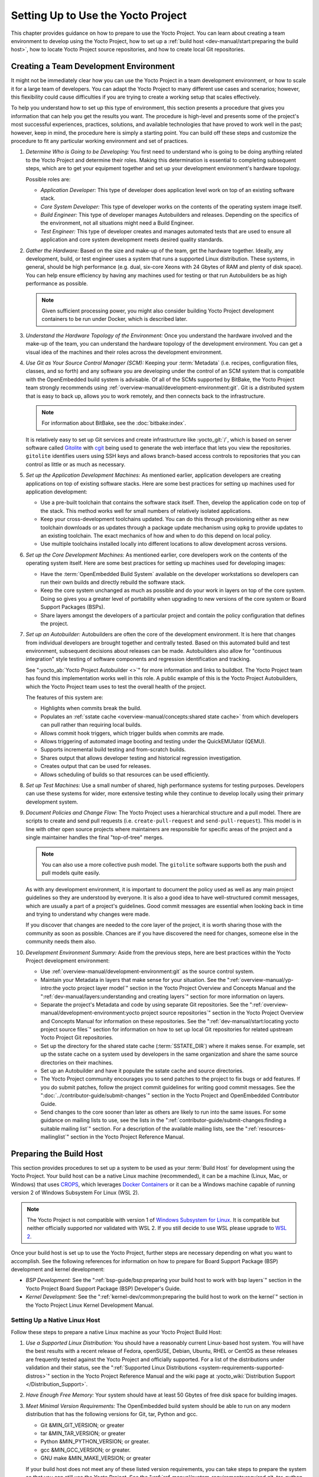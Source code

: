 .. SPDX-License-Identifier: CC-BY-SA-2.0-UK

***********************************
Setting Up to Use the Yocto Project
***********************************

This chapter provides guidance on how to prepare to use the Yocto
Project. You can learn about creating a team environment to develop
using the Yocto Project, how to set up a :ref:`build
host <dev-manual/start:preparing the build host>`, how to locate
Yocto Project source repositories, and how to create local Git
repositories.

Creating a Team Development Environment
=======================================

It might not be immediately clear how you can use the Yocto Project in a
team development environment, or how to scale it for a large team of
developers. You can adapt the Yocto Project to many different use cases
and scenarios; however, this flexibility could cause difficulties if you
are trying to create a working setup that scales effectively.

To help you understand how to set up this type of environment, this
section presents a procedure that gives you information that can help
you get the results you want. The procedure is high-level and presents
some of the project's most successful experiences, practices, solutions,
and available technologies that have proved to work well in the past;
however, keep in mind, the procedure here is simply a starting point.
You can build off these steps and customize the procedure to fit any
particular working environment and set of practices.

1.  *Determine Who is Going to be Developing:* You first need to
    understand who is going to be doing anything related to the Yocto
    Project and determine their roles. Making this determination is
    essential to completing subsequent steps, which are to get your
    equipment together and set up your development environment's
    hardware topology.

    Possible roles are:

    -  *Application Developer:* This type of developer does application
       level work on top of an existing software stack.

    -  *Core System Developer:* This type of developer works on the
       contents of the operating system image itself.

    -  *Build Engineer:* This type of developer manages Autobuilders and
       releases. Depending on the specifics of the environment, not all
       situations might need a Build Engineer.

    -  *Test Engineer:* This type of developer creates and manages
       automated tests that are used to ensure all application and core
       system development meets desired quality standards.

2.  *Gather the Hardware:* Based on the size and make-up of the team,
    get the hardware together. Ideally, any development, build, or test
    engineer uses a system that runs a supported Linux distribution.
    These systems, in general, should be high performance (e.g. dual,
    six-core Xeons with 24 Gbytes of RAM and plenty of disk space). You
    can help ensure efficiency by having any machines used for testing
    or that run Autobuilders be as high performance as possible.

    .. note::

       Given sufficient processing power, you might also consider
       building Yocto Project development containers to be run under
       Docker, which is described later.

3.  *Understand the Hardware Topology of the Environment:* Once you
    understand the hardware involved and the make-up of the team, you
    can understand the hardware topology of the development environment.
    You can get a visual idea of the machines and their roles across the
    development environment.

4.  *Use Git as Your Source Control Manager (SCM):* Keeping your
    :term:`Metadata` (i.e. recipes,
    configuration files, classes, and so forth) and any software you are
    developing under the control of an SCM system that is compatible
    with the OpenEmbedded build system is advisable. Of all of the SCMs
    supported by BitBake, the Yocto Project team strongly recommends using
    :ref:`overview-manual/development-environment:git`.
    Git is a distributed system
    that is easy to back up, allows you to work remotely, and then
    connects back to the infrastructure.

    .. note::

       For information about BitBake, see the
       :doc:`bitbake:index`.

    It is relatively easy to set up Git services and create infrastructure like
    :yocto_git:`/`, which is based on server software called
    `Gitolite <https://gitolite.com>`__
    with `cgit <https://git.zx2c4.com/cgit/about/>`__ being used to
    generate the web interface that lets you view the repositories.
    ``gitolite`` identifies users using SSH keys and allows
    branch-based access controls to repositories that you can control as
    little or as much as necessary.

5.  *Set up the Application Development Machines:* As mentioned earlier,
    application developers are creating applications on top of existing
    software stacks. Here are some best practices for setting up
    machines used for application development:

    -  Use a pre-built toolchain that contains the software stack
       itself. Then, develop the application code on top of the stack.
       This method works well for small numbers of relatively isolated
       applications.

    -  Keep your cross-development toolchains updated. You can do this
       through provisioning either as new toolchain downloads or as
       updates through a package update mechanism using ``opkg`` to
       provide updates to an existing toolchain. The exact mechanics of
       how and when to do this depend on local policy.

    -  Use multiple toolchains installed locally into different
       locations to allow development across versions.

6.  *Set up the Core Development Machines:* As mentioned earlier, core
    developers work on the contents of the operating system itself.
    Here are some best practices for setting up machines used for
    developing images:

    -  Have the :term:`OpenEmbedded Build System` available on
       the developer workstations so developers can run their own builds
       and directly rebuild the software stack.

    -  Keep the core system unchanged as much as possible and do your
       work in layers on top of the core system. Doing so gives you a
       greater level of portability when upgrading to new versions of
       the core system or Board Support Packages (BSPs).

    -  Share layers amongst the developers of a particular project and
       contain the policy configuration that defines the project.

7.  *Set up an Autobuilder:* Autobuilders are often the core of the
    development environment. It is here that changes from individual
    developers are brought together and centrally tested. Based on this
    automated build and test environment, subsequent decisions about
    releases can be made. Autobuilders also allow for "continuous
    integration" style testing of software components and regression
    identification and tracking.

    See ":yocto_ab:`Yocto Project Autobuilder <>`" for more
    information and links to buildbot. The Yocto Project team has found
    this implementation works well in this role. A public example of
    this is the Yocto Project Autobuilders, which the Yocto Project team
    uses to test the overall health of the project.

    The features of this system are:

    -  Highlights when commits break the build.

    -  Populates an :ref:`sstate
       cache <overview-manual/concepts:shared state cache>` from which
       developers can pull rather than requiring local builds.

    -  Allows commit hook triggers, which trigger builds when commits
       are made.

    -  Allows triggering of automated image booting and testing under
       the QuickEMUlator (QEMU).

    -  Supports incremental build testing and from-scratch builds.

    -  Shares output that allows developer testing and historical
       regression investigation.

    -  Creates output that can be used for releases.

    -  Allows scheduling of builds so that resources can be used
       efficiently.

8.  *Set up Test Machines:* Use a small number of shared, high
    performance systems for testing purposes. Developers can use these
    systems for wider, more extensive testing while they continue to
    develop locally using their primary development system.

9.  *Document Policies and Change Flow:* The Yocto Project uses a
    hierarchical structure and a pull model. There are scripts to create and
    send pull requests (i.e. ``create-pull-request`` and
    ``send-pull-request``). This model is in line with other open source
    projects where maintainers are responsible for specific areas of the
    project and a single maintainer handles the final "top-of-tree"
    merges.

    .. note::

       You can also use a more collective push model. The ``gitolite``
       software supports both the push and pull models quite easily.

    As with any development environment, it is important to document the
    policy used as well as any main project guidelines so they are
    understood by everyone. It is also a good idea to have
    well-structured commit messages, which are usually a part of a
    project's guidelines. Good commit messages are essential when
    looking back in time and trying to understand why changes were made.

    If you discover that changes are needed to the core layer of the
    project, it is worth sharing those with the community as soon as
    possible. Chances are if you have discovered the need for changes,
    someone else in the community needs them also.

10. *Development Environment Summary:* Aside from the previous steps,
    here are best practices within the Yocto Project development
    environment:

    -  Use :ref:`overview-manual/development-environment:git` as the source control
       system.

    -  Maintain your Metadata in layers that make sense for your
       situation. See the ":ref:`overview-manual/yp-intro:the yocto project layer model`"
       section in the Yocto Project Overview and Concepts Manual and the
       ":ref:`dev-manual/layers:understanding and creating layers`"
       section for more information on layers.

    -  Separate the project's Metadata and code by using separate Git
       repositories. See the ":ref:`overview-manual/development-environment:yocto project source repositories`"
       section in the Yocto Project Overview and Concepts Manual for
       information on these repositories. See the
       ":ref:`dev-manual/start:locating yocto project source files`"
       section for information on how to set up local Git repositories
       for related upstream Yocto Project Git repositories.

    -  Set up the directory for the shared state cache
       (:term:`SSTATE_DIR`) where
       it makes sense. For example, set up the sstate cache on a system
       used by developers in the same organization and share the same
       source directories on their machines.

    -  Set up an Autobuilder and have it populate the sstate cache and
       source directories.

    -  The Yocto Project community encourages you to send patches to the
       project to fix bugs or add features. If you do submit patches,
       follow the project commit guidelines for writing good commit
       messages. See the ":doc:`../contributor-guide/submit-changes`"
       section in the Yocto Project and OpenEmbedded Contributor Guide.

    -  Send changes to the core sooner than later as others are likely
       to run into the same issues. For some guidance on mailing lists
       to use, see the lists in the
       ":ref:`contributor-guide/submit-changes:finding a suitable mailing list`"
       section. For a description
       of the available mailing lists, see the ":ref:`resources-mailinglist`" section in
       the Yocto Project Reference Manual.

Preparing the Build Host
========================

This section provides procedures to set up a system to be used as your
:term:`Build Host` for
development using the Yocto Project. Your build host can be a native
Linux machine (recommended), it can be a machine (Linux, Mac, or
Windows) that uses `CROPS <https://github.com/crops/poky-container>`__,
which leverages `Docker Containers <https://www.docker.com/>`__ or it
can be a Windows machine capable of running version 2 of Windows Subsystem
For Linux (WSL 2).

.. note::

   The Yocto Project is not compatible with version 1 of
   `Windows Subsystem for Linux <https://en.wikipedia.org/wiki/Windows_Subsystem_for_Linux>`__.
   It is compatible but neither officially supported nor validated with
   WSL 2. If you still decide to use WSL please upgrade to
   `WSL 2 <https://learn.microsoft.com/en-us/windows/wsl/install>`__.

Once your build host is set up to use the Yocto Project, further steps
are necessary depending on what you want to accomplish. See the
following references for information on how to prepare for Board Support
Package (BSP) development and kernel development:

-  *BSP Development:* See the ":ref:`bsp-guide/bsp:preparing your build host to work with bsp layers`"
   section in the Yocto Project Board Support Package (BSP) Developer's
   Guide.

-  *Kernel Development:* See the ":ref:`kernel-dev/common:preparing the build host to work on the kernel`"
   section in the Yocto Project Linux Kernel Development Manual.

Setting Up a Native Linux Host
------------------------------

Follow these steps to prepare a native Linux machine as your Yocto
Project Build Host:

1. *Use a Supported Linux Distribution:* You should have a reasonably
   current Linux-based host system. You will have the best results with
   a recent release of Fedora, openSUSE, Debian, Ubuntu, RHEL or CentOS
   as these releases are frequently tested against the Yocto Project and
   officially supported. For a list of the distributions under
   validation and their status, see the ":ref:`Supported Linux
   Distributions <system-requirements-supported-distros>`"
   section in the Yocto Project Reference Manual and the wiki page at
   :yocto_wiki:`Distribution Support </Distribution_Support>`.

2. *Have Enough Free Memory:* Your system should have at least 50 Gbytes
   of free disk space for building images.

3. *Meet Minimal Version Requirements:* The OpenEmbedded build system
   should be able to run on any modern distribution that has the
   following versions for Git, tar, Python and gcc.

   -  Git &MIN_GIT_VERSION; or greater

   -  tar &MIN_TAR_VERSION; or greater

   -  Python &MIN_PYTHON_VERSION; or greater.

   -  gcc &MIN_GCC_VERSION; or greater.

   -  GNU make &MIN_MAKE_VERSION; or greater

   If your build host does not meet any of these listed version
   requirements, you can take steps to prepare the system so that you
   can still use the Yocto Project. See the
   ":ref:`ref-manual/system-requirements:required git, tar, python, make and gcc versions`"
   section in the Yocto Project Reference Manual for information.

4. *Install Development Host Packages:* Required development host
   packages vary depending on your build host and what you want to do
   with the Yocto Project. Collectively, the number of required packages
   is large if you want to be able to cover all cases.

   For lists of required packages for all scenarios, see the
   ":ref:`ref-manual/system-requirements:required packages for the build host`"
   section in the Yocto Project Reference Manual.

Once you have completed the previous steps, you are ready to continue
using a given development path on your native Linux machine. If you are
going to use BitBake, see the
":ref:`dev-manual/start:cloning the \`\`poky\`\` repository`"
section. If you are going
to use the Extensible SDK, see the ":doc:`/sdk-manual/extensible`" Chapter in the Yocto
Project Application Development and the Extensible Software Development
Kit (eSDK) manual. If you want to work on the kernel, see the :doc:`/kernel-dev/index`. If you are going to use
Toaster, see the ":doc:`/toaster-manual/setup-and-use`"
section in the Toaster User Manual. If you are a VSCode user, you can configure
the `Yocto Project BitBake
<https://marketplace.visualstudio.com/items?itemName=yocto-project.yocto-bitbake>`__
extension accordingly.

Setting Up to Use CROss PlatformS (CROPS)
-----------------------------------------

With `CROPS <https://github.com/crops/poky-container>`__, which
leverages `Docker Containers <https://www.docker.com/>`__, you can
create a Yocto Project development environment that is operating system
agnostic. You can set up a container in which you can develop using the
Yocto Project on a Windows, Mac, or Linux machine.

Follow these general steps to prepare a Windows, Mac, or Linux machine
as your Yocto Project build host:

1. *Determine What Your Build Host Needs:*
   `Docker <https://www.docker.com/what-docker>`__ is a software
   container platform that you need to install on the build host.
   Depending on your build host, you might have to install different
   software to support Docker containers. Go to the Docker installation
   page and read about the platform requirements in "`Supported
   Platforms <https://docs.docker.com/engine/install/#supported-platforms>`__"
   your build host needs to run containers.

2. *Choose What To Install:* Depending on whether or not your build host
   meets system requirements, you need to install "Docker CE Stable" or
   the "Docker Toolbox". Most situations call for Docker CE. However, if
   you have a build host that does not meet requirements (e.g.
   Pre-Windows 10 or Windows 10 "Home" version), you must install Docker
   Toolbox instead.

3. *Go to the Install Site for Your Platform:* Click the link for the
   Docker edition associated with your build host's native software. For
   example, if your build host is running Microsoft Windows Version 10
   and you want the Docker CE Stable edition, click that link under
   "Supported Platforms".

4. *Install the Software:* Once you have understood all the
   pre-requisites, you can download and install the appropriate
   software. Follow the instructions for your specific machine and the
   type of the software you need to install:

   -  Install `Docker Desktop on
      Windows <https://docs.docker.com/docker-for-windows/install/#install-docker-desktop-on-windows>`__
      for Windows build hosts that meet requirements.

   -  Install `Docker Desktop on
      MacOs <https://docs.docker.com/docker-for-mac/install/#install-and-run-docker-desktop-on-mac>`__
      for Mac build hosts that meet requirements.

   -  Install `Docker Engine on
      CentOS <https://docs.docker.com/engine/install/centos/>`__
      for Linux build hosts running the CentOS distribution.

   -  Install `Docker Engine on
      Debian <https://docs.docker.com/engine/install/debian/>`__
      for Linux build hosts running the Debian distribution.

   -  Install `Docker Engine for
      Fedora <https://docs.docker.com/engine/install/fedora/>`__
      for Linux build hosts running the Fedora distribution.

   -  Install `Docker Engine for
      Ubuntu <https://docs.docker.com/engine/install/ubuntu/>`__
      for Linux build hosts running the Ubuntu distribution.

5. *Optionally Orient Yourself With Docker:* If you are unfamiliar with
   Docker and the container concept, you can learn more here -
   https://docs.docker.com/get-started/.

6. *Launch Docker or Docker Toolbox:* You should be able to launch
   Docker or the Docker Toolbox and have a terminal shell on your
   development host.

7. *Set Up the Containers to Use the Yocto Project:* Go to
   https://github.com/crops/docker-win-mac-docs/wiki and follow
   the directions for your particular build host (i.e. Linux, Mac, or
   Windows).

   Once you complete the setup instructions for your machine, you have
   the Poky, Extensible SDK, and Toaster containers available. You can
   click those links from the page and learn more about using each of
   those containers.

Once you have a container set up, everything is in place to develop just
as if you were running on a native Linux machine. If you are going to
use the Poky container, see the
":ref:`dev-manual/start:cloning the \`\`poky\`\` repository`"
section. If you are going to use the Extensible SDK container, see the
":doc:`/sdk-manual/extensible`" Chapter in the Yocto
Project Application Development and the Extensible Software Development
Kit (eSDK) manual. If you are going to use the Toaster container, see
the ":doc:`/toaster-manual/setup-and-use`"
section in the Toaster User Manual. If you are a VSCode user, you can configure
the `Yocto Project BitBake
<https://marketplace.visualstudio.com/items?itemName=yocto-project.yocto-bitbake>`__
extension accordingly.

Setting Up to Use Windows Subsystem For Linux (WSL 2)
-----------------------------------------------------

With `Windows Subsystem for Linux (WSL 2)
<https://learn.microsoft.com/en-us/windows/wsl/>`__,
you can create a Yocto Project development environment that allows you
to build on Windows. You can set up a Linux distribution inside Windows
in which you can develop using the Yocto Project.

Follow these general steps to prepare a Windows machine using WSL 2 as
your Yocto Project build host:

1. *Make sure your Windows machine is capable of running WSL 2:*

   While all Windows 11 and Windows Server 2022 builds support WSL 2,
   the first versions of Windows 10 and Windows Server 2019 didn't.
   Check the minimum build numbers for `Windows 10
   <https://learn.microsoft.com/en-us/windows/wsl/install-manual#step-2---check-requirements-for-running-wsl-2>`__
   and for `Windows Server 2019
   <https://learn.microsoft.com/en-us/windows/wsl/install-on-server>`__.

   To check which build version you are running, you may open a command
   prompt on Windows and execute the command "ver"::

      C:\Users\myuser> ver

      Microsoft Windows [Version 10.0.19041.153]

2. *Install the Linux distribution of your choice inside WSL 2:*
   Once you know your version of Windows supports WSL 2, you can
   install the distribution of your choice from the Microsoft Store.
   Open the Microsoft Store and search for Linux. While there are
   several Linux distributions available, the assumption is that your
   pick will be one of the distributions supported by the Yocto Project
   as stated on the instructions for using a native Linux host. After
   making your selection, simply click "Get" to download and install the
   distribution.

3. *Check which Linux distribution WSL 2 is using:* Open a Windows
   PowerShell and run::

      C:\WINDOWS\system32> wsl -l -v
      NAME    STATE   VERSION
      *Ubuntu Running 2

   Note that WSL 2 supports running as many different Linux distributions
   as you want to install.

4. *Optionally Get Familiar with WSL:* You can learn more on
   https://docs.microsoft.com/en-us/windows/wsl/wsl2-about.

5. *Launch your WSL Distibution:* From the Windows start menu simply
   launch your WSL distribution just like any other application.

6. *Optimize your WSL 2 storage often:* Due to the way storage is
   handled on WSL 2, the storage space used by the underlying Linux
   distribution is not reflected immediately, and since BitBake heavily
   uses storage, after several builds, you may be unaware you are
   running out of space. As WSL 2 uses a VHDX file for storage, this issue
   can be easily avoided by regularly optimizing this file in a manual way:

   1. *Find the location of your VHDX file:*

      First you need to find the distro app package directory, to achieve this
      open a Windows Powershell as Administrator and run::

         C:\WINDOWS\system32> Get-AppxPackage -Name "*Ubuntu*" | Select PackageFamilyName
         PackageFamilyName
         -----------------
         CanonicalGroupLimited.UbuntuonWindows_79abcdefgh


      You should now
      replace the PackageFamilyName and your user on the following path
      to find your VHDX file::

         ls C:\Users\myuser\AppData\Local\Packages\CanonicalGroupLimited.UbuntuonWindows_79abcdefgh\LocalState\
         Mode                 LastWriteTime         Length Name
         -a----         3/14/2020   9:52 PM    57418973184 ext4.vhdx

      Your VHDX file path is:
      ``C:\Users\myuser\AppData\Local\Packages\CanonicalGroupLimited.UbuntuonWindows_79abcdefgh\LocalState\ext4.vhdx``

   2a. *Optimize your VHDX file using Windows Powershell:*

       To use the ``optimize-vhd`` cmdlet below, first install the Hyper-V
       option on Windows. Then, open a Windows Powershell as Administrator to
       optimize your VHDX file, shutting down WSL first::

         C:\WINDOWS\system32> wsl --shutdown
         C:\WINDOWS\system32> optimize-vhd -Path C:\Users\myuser\AppData\Local\Packages\CanonicalGroupLimited.UbuntuonWindows_79abcdefgh\LocalState\ext4.vhdx -Mode full

       A progress bar should be shown while optimizing the
       VHDX file, and storage should now be reflected correctly on the
       Windows Explorer.

   2b. *Optimize your VHDX file using DiskPart:*

       The ``optimize-vhd`` cmdlet noted in step 2a above is provided by
       Hyper-V. Not all SKUs of Windows can install Hyper-V. As an alternative,
       use the DiskPart tool. To start, open a Windows command prompt as
       Administrator to optimize your VHDX file, shutting down WSL first::

         C:\WINDOWS\system32> wsl --shutdown
         C:\WINDOWS\system32> diskpart

         DISKPART> select vdisk file="<path_to_VHDX_file>"
         DISKPART> attach vdisk readonly
         DISKPART> compact vdisk
         DISKPART> detach
         DISKPART> exit

.. note::

   The current implementation of WSL 2 does not have out-of-the-box
   access to external devices such as those connected through a USB
   port, but it automatically mounts your ``C:`` drive on ``/mnt/c/``
   (and others), which you can use to share deploy artifacts to be later
   flashed on hardware through Windows, but your build directory should
   not reside inside this mountpoint.

Once you have WSL 2 set up, everything is in place to develop just as if
you were running on a native Linux machine. If you are going to use the
Extensible SDK container, see the ":doc:`/sdk-manual/extensible`" Chapter in the Yocto
Project Application Development and the Extensible Software Development
Kit (eSDK) manual. If you are going to use the Toaster container, see
the ":doc:`/toaster-manual/setup-and-use`"
section in the Toaster User Manual. If you are a VSCode user, you can configure
the `Yocto Project BitBake
<https://marketplace.visualstudio.com/items?itemName=yocto-project.yocto-bitbake>`__
extension accordingly.

Locating Yocto Project Source Files
===================================

This section shows you how to locate, fetch and configure the source
files you'll need to work with the Yocto Project.

.. note::

   -  For concepts and introductory information about Git as it is used
      in the Yocto Project, see the ":ref:`overview-manual/development-environment:git`"
      section in the Yocto Project Overview and Concepts Manual.

   -  For concepts on Yocto Project source repositories, see the
      ":ref:`overview-manual/development-environment:yocto project source repositories`"
      section in the Yocto Project Overview and Concepts Manual."

Accessing Source Repositories
-----------------------------

Working from a copy of the upstream :ref:`dev-manual/start:accessing source repositories` is the
preferred method for obtaining and using a Yocto Project release. You
can view the Yocto Project Source Repositories at
:yocto_git:`/`. In particular, you can find the ``poky``
repository at :yocto_git:`/poky`.

Use the following procedure to locate the latest upstream copy of the
``poky`` Git repository:

1. *Access Repositories:* Open a browser and go to
   :yocto_git:`/` to access the GUI-based interface into the
   Yocto Project source repositories.

2. *Select the Repository:* Click on the repository in which you are
   interested (e.g. ``poky``).

3. *Find the URL Used to Clone the Repository:* At the bottom of the
   page, note the URL used to clone that repository
   (e.g. :yocto_git:`/poky`).

   .. note::

      For information on cloning a repository, see the
      ":ref:`dev-manual/start:cloning the \`\`poky\`\` repository`" section.

Accessing Index of Releases
---------------------------

The Yocto Project also provides source archives of its releases, which
are available on :yocto_dl:`/releases/yocto/`. Then, choose the subdirectory
containing the release you wish to use, for example
:yocto_dl:`&DISTRO_REL_LATEST_TAG; </releases/yocto/&DISTRO_REL_LATEST_TAG;/>`.

You will find there source archives of individual components (if you wish
to use them individually), and of the corresponding Poky release bundling
a selection of these components.

.. note::

   The recommended method for accessing Yocto Project components is to
   use Git to clone the upstream repository and work from within that
   locally cloned repository. However, this section documents how to
   use a tarball snapshot of any given component.

Follow these steps to locate and download a particular tarball:

1. *Access the Index of Releases:* Open a browser and go to
   :yocto_dl:`Index of Releases </releases>`. The
   list represents released components (e.g. ``bitbake``, ``sato``, and
   so on).

   .. note::

      The ``yocto`` directory contains the full array of released Poky
      tarballs. The ``poky`` directory in the Index of Releases was
      historically used for very early releases and exists now only for
      retroactive completeness.

2. *Select a Component:* Click on any released component in which you
   are interested (e.g. ``yocto``).

3. *Find the Tarball:* Drill down to find the associated tarball. For
   example, click on ``yocto-&DISTRO;`` to view files associated with the
   Yocto Project &DISTRO; release.

4. *Download the Tarball:* Click the tarball to download and save a
   snapshot of the given component.

Using the Downloads Page
------------------------

The :yocto_home:`Yocto Project Website <>` uses a "RELEASES" page
from which you can locate and download tarballs of any Yocto Project
release. Rather than Git repositories, these files represent snapshot
tarballs similar to the tarballs located in the Index of Releases
described in the ":ref:`dev-manual/start:accessing index of releases`" section.

1. *Go to the Yocto Project Website:* Open The
   :yocto_home:`Yocto Project Website <>` in your browser.

#. *Get to the Downloads Area:* Select the "RELEASES" item from the
   pull-down "DEVELOPMENT" tab menu near the top of the page.

#. *Select a Yocto Project Release:* On the top of the "RELEASE" page currently
   supported releases are displayed, further down past supported Yocto Project
   releases are visible. The "Download" links in the rows of the table there
   will lead to the download tarballs for the release.

   .. note::

      For a "map" of Yocto Project releases to version numbers, see the
      :yocto_wiki:`Releases </Releases>` wiki page.

   You can use the "RELEASE ARCHIVE" link to reveal a menu of all Yocto
   Project releases.

#. *Download Tools or Board Support Packages (BSPs):* Next to the tarballs you
   will find download tools or BSPs as well. Just select a Yocto Project
   release and look for what you need.

Cloning and Checking Out Branches
=================================

To use the Yocto Project for development, you need a release locally
installed on your development system. This locally installed set of
files is referred to as the :term:`Source Directory`
in the Yocto Project documentation.

The preferred method of creating your Source Directory is by using
:ref:`overview-manual/development-environment:git` to clone a local copy of the upstream
``poky`` repository. Working from a cloned copy of the upstream
repository allows you to contribute back into the Yocto Project or to
simply work with the latest software on a development branch. Because
Git maintains and creates an upstream repository with a complete history
of changes and you are working with a local clone of that repository,
you have access to all the Yocto Project development branches and tag
names used in the upstream repository.

Cloning the ``poky`` Repository
-------------------------------

Follow these steps to create a local version of the upstream
:term:`Poky` Git repository.

1. *Set Your Directory:* Change your working directory to where you want
   to create your local copy of ``poky``.

2. *Clone the Repository:* The following example command clones the
   ``poky`` repository and uses the default name "poky" for your local
   repository::

      $ git clone git://git.yoctoproject.org/poky
      Cloning into 'poky'...
      remote: Counting objects: 432160, done.
      remote: Compressing objects: 100% (102056/102056), done.
      remote: Total 432160 (delta 323116), reused 432037 (delta 323000)
      Receiving objects: 100% (432160/432160), 153.81 MiB | 8.54 MiB/s, done.
      Resolving deltas: 100% (323116/323116), done.
      Checking connectivity... done.

   Unless you
   specify a specific development branch or tag name, Git clones the
   "master" branch, which results in a snapshot of the latest
   development changes for "master". For information on how to check out
   a specific development branch or on how to check out a local branch
   based on a tag name, see the
   ":ref:`dev-manual/start:checking out by branch in poky`" and
   ":ref:`dev-manual/start:checking out by tag in poky`" sections, respectively.

   Once the local repository is created, you can change to that
   directory and check its status. The ``master`` branch is checked out
   by default::

      $ cd poky
      $ git status
      On branch master
      Your branch is up-to-date with 'origin/master'.
      nothing to commit, working directory clean
      $ git branch
      * master

   Your local repository of poky is identical to the
   upstream poky repository at the time from which it was cloned. As you
   work with the local branch, you can periodically use the
   ``git pull --rebase`` command to be sure you are up-to-date
   with the upstream branch.

Checking Out by Branch in Poky
------------------------------

When you clone the upstream poky repository, you have access to all its
development branches. Each development branch in a repository is unique
as it forks off the "master" branch. To see and use the files of a
particular development branch locally, you need to know the branch name
and then specifically check out that development branch.

.. note::

   Checking out an active development branch by branch name gives you a
   snapshot of that particular branch at the time you check it out.
   Further development on top of the branch that occurs after check it
   out can occur.

1. *Switch to the Poky Directory:* If you have a local poky Git
   repository, switch to that directory. If you do not have the local
   copy of poky, see the
   ":ref:`dev-manual/start:cloning the \`\`poky\`\` repository`"
   section.

2. *Determine Existing Branch Names:*
   ::

      $ git branch -a
      * master
      remotes/origin/1.1_M1
      remotes/origin/1.1_M2
      remotes/origin/1.1_M3
      remotes/origin/1.1_M4
      remotes/origin/1.2_M1
      remotes/origin/1.2_M2
      remotes/origin/1.2_M3
      . . .
      remotes/origin/thud
      remotes/origin/thud-next
      remotes/origin/warrior
      remotes/origin/warrior-next
      remotes/origin/zeus
      remotes/origin/zeus-next
      ... and so on ...

3. *Check out the Branch:* Check out the development branch in which you
   want to work. For example, to access the files for the Yocto Project
   &DISTRO; Release (&DISTRO_NAME;), use the following command::

      $ git checkout -b &DISTRO_NAME_NO_CAP; origin/&DISTRO_NAME_NO_CAP;
      Branch &DISTRO_NAME_NO_CAP; set up to track remote branch &DISTRO_NAME_NO_CAP; from origin.
      Switched to a new branch '&DISTRO_NAME_NO_CAP;'

   The previous command checks out the "&DISTRO_NAME_NO_CAP;" development
   branch and reports that the branch is tracking the upstream
   "origin/&DISTRO_NAME_NO_CAP;" branch.

   The following command displays the branches that are now part of your
   local poky repository. The asterisk character indicates the branch
   that is currently checked out for work::

      $ git branch
        master
        * &DISTRO_NAME_NO_CAP;

Checking Out by Tag in Poky
---------------------------

Similar to branches, the upstream repository uses tags to mark specific
commits associated with significant points in a development branch (i.e.
a release point or stage of a release). You might want to set up a local
branch based on one of those points in the repository. The process is
similar to checking out by branch name except you use tag names.

.. note::

   Checking out a branch based on a tag gives you a stable set of files
   not affected by development on the branch above the tag.

1. *Switch to the Poky Directory:* If you have a local poky Git
   repository, switch to that directory. If you do not have the local
   copy of poky, see the
   ":ref:`dev-manual/start:cloning the \`\`poky\`\` repository`"
   section.

2. *Fetch the Tag Names:* To checkout the branch based on a tag name,
   you need to fetch the upstream tags into your local repository::

      $ git fetch --tags
      $

3. *List the Tag Names:* You can list the tag names now::

      $ git tag
      1.1_M1.final
      1.1_M1.rc1
      1.1_M1.rc2
      1.1_M2.final
      1.1_M2.rc1
         .
         .
         .
      yocto-2.5
      yocto-2.5.1
      yocto-2.5.2
      yocto-2.5.3
      yocto-2.6
      yocto-2.6.1
      yocto-2.6.2
      yocto-2.7
      yocto_1.5_M5.rc8


4. *Check out the Branch:*
   ::

      $ git checkout tags/yocto-&DISTRO; -b my_yocto_&DISTRO;
      Switched to a new branch 'my_yocto_&DISTRO;'
      $ git branch
        master
      * my_yocto_&DISTRO;

   The previous command creates and
   checks out a local branch named "my_yocto_&DISTRO;", which is based on
   the commit in the upstream poky repository that has the same tag. In
   this example, the files you have available locally as a result of the
   ``checkout`` command are a snapshot of the "&DISTRO_NAME_NO_CAP;"
   development branch at the point where Yocto Project &DISTRO; was
   released.
